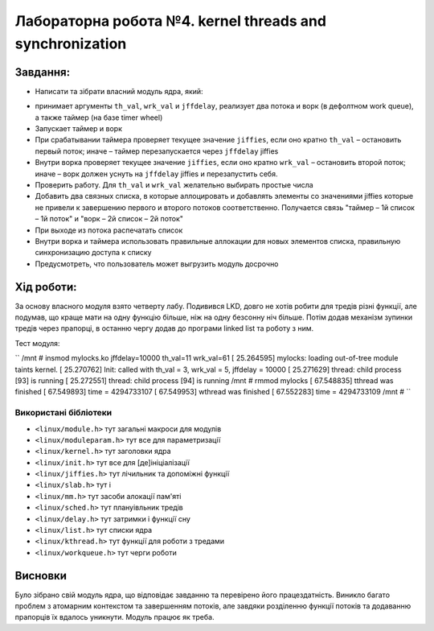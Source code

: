 ==========================================================
**Лабораторна робота №4. kernel threads and synchronization**
==========================================================


**Завдання:**
~~~~~~~~~~~~~
 
* Написати та зібрати власний модуль ядра, який:
  
- принимает аргументы ``th_val``, ``wrk_val`` и ``jffdelay``, реализует два потока и ворк (в дефолтном work queue), а также таймер (на базе timer wheel)        
- Запускает таймер и ворк        
- При срабатывании таймера проверяет текущее значение ``jiffies``, если оно кратно ``th_val`` – остановить первый поток; иначе – таймер перезапускается через ``jffdelay`` jiffies        
- Внутри ворка проверяет текущее значение ``jiffies``, если оно кратно ``wrk_val`` – остановить второй поток; иначе – ворк должен уснуть на ``jffdelay`` jiffies и перезапустить себя.        
- Проверить работу. Для ``th_val`` и ``wrk_val`` желательно выбирать простые числа        
- Добавить два связных списка, в которые аллоцировать и добавлять элементы со значениями jiffies которые не привели к завершению первого и второго потоков соответственно. Получается связь "таймер – 1й список – 1й поток" и  "ворк – 2й список – 2й поток"        
- При выходе из потока распечатать список        
- Внутри ворка и таймера использовать правильные аллокации для новых элементов списка, правильную синхронизацию доступа к списку        
- Предусмотреть, что пользователь может выгрузить модуль досрочно        
      

**Хід роботи:**
~~~~~~~~~~~~~~~
За основу власного модуля взято четверту лабу. Подивився LKD, довго не хотів робити для тредів різні функції, але подумав, що краще мати на одну функцію більше, ніж на одну безсонну ніч більше. Потім додав механізм зупинки тредів через прапорці, в останню чергу додав до програми linked list та роботу з ним.      

Тест модуля:   

``
/mnt # insmod mylocks.ko jffdelay=10000 th_val=11 wrk_val=61
[   25.264595] mylocks: loading out-of-tree module taints kernel.
[   25.270762] Init: called with th_val = 3, wrk_val = 5, jffdelay = 10000
[   25.271629] thread: child process [93] is running
[   25.272551] thread: child process [94] is running
/mnt # rmmod mylocks
[   67.548835] tthread was finished
[   67.549893] time = 4294733107
[   67.549953] wthread was finished
[   67.552283] time = 4294733109
/mnt # 
``

**Використані бібліотеки**
--------------------------
    

* ``<linux/module.h>``				тут загальні макроси для модулів               	
* ``<linux/moduleparam.h>``			тут все для параметризації                    		
* ``<linux/kernel.h>``				тут заголовки ядра          	
* ``<linux/init.h>``				тут все для [де]ініціалізації          	
* ``<linux/jiffies.h>``				тут лічильник та допоміжні функції          	
* ``<linux/slab.h>``				тут і          	
* ``<linux/mm.h>``					тут засоби алокації пам'яті                 
* ``<linux/sched.h>``				тут плануівльник тредів       
* ``<linux/delay.h>``				тут затримки і функції сну       
* ``<linux/list.h>``				тут списки ядра       
* ``<linux/kthread.h>``				тут функції для роботи з тредами    
* ``<linux/workqueue.h>`` 			тут черги роботи   
    


Висновки
~~~~~~~~

Було зібрано свій модуль ядра, що відповідає завданню та перевірено його працездатність. Виникло багато проблем з атомарним контекстом та завершенням потоків, але завдяки розділенню функції потоків та додаванню прапорців  їх вдалось уникнути. Модуль працює як треба.              

